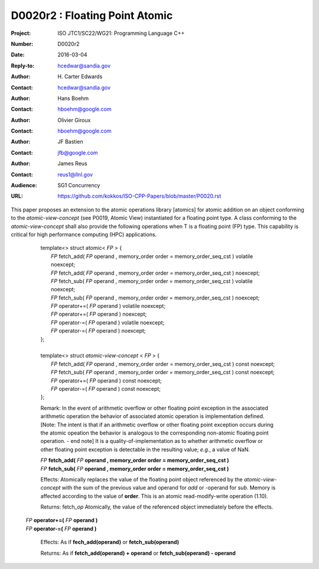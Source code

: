 ===================================================================
D0020r2 : Floating Point Atomic
===================================================================

:Project: ISO JTC1/SC22/WG21: Programming Language C++
:Number: D0020r2
:Date: 2016-03-04
:Reply-to: hcedwar@sandia.gov
:Author: H\. Carter Edwards
:Contact: hcedwar@sandia.gov
:Author: Hans Boehm
:Contact: hboehm@google.com
:Author: Olivier Giroux
:Contact: hboehm@google.com
:Author: JF Bastien
:Contact: jfb@google.com
:Author: James Reus
:Contact: reus1@llnl.gov
:Audience: SG1 Concurrency
:URL: https://github.com/kokkos/ISO-CPP-Papers/blob/master/P0020.rst

.. sectnum::

This paper proposes an extension to the atomic operations library [atomics]
for atomic addition on an object conforming to the *atomic-view-concept* (see P0019, Atomic View)
instantiated for a floating point type.
A class conforming to the *atomic-view-concept* shall also provide
the following operations when T is a floating point (FP) type.
This capability is critical for high performance computing (HPC) applications.

  |  template<> struct atomic< *FP* > {
  |    *FP* fetch_add( *FP* operand , memory_order order = memory_order_seq_cst ) volatile noexcept;
  |    *FP* fetch_add( *FP* operand , memory_order order = memory_order_seq_cst ) noexcept;
  |    *FP* fetch_sub( *FP* operand , memory_order order = memory_order_seq_cst ) volatile noexcept;
  |    *FP* fetch_sub( *FP* operand , memory_order order = memory_order_seq_cst ) noexcept;
  |    *FP* operator+=( *FP* operand ) volatile noexcept;
  |    *FP* operator+=( *FP* operand ) noexcept;
  |    *FP* operator-=( *FP* operand ) volatile noexcept;
  |    *FP* operator-=( *FP* operand ) noexcept;
  |  };
  |
  |  template<> struct *atomic-view-concept* < *FP* > {
  |    *FP* fetch_add( *FP* operand , memory_order order = memory_order_seq_cst ) const noexcept;
  |    *FP* fetch_sub( *FP* operand , memory_order order = memory_order_seq_cst ) const noexcept;
  |    *FP* operator+=( *FP* operand ) const noexcept;
  |    *FP* operator-=( *FP* operand ) const noexcept;
  |  };

  Remark: In the event of arithmetic overflow or other floating point exception
  in the associated arithmetic operation the behavior of associated
  atomic operation is implementation defined.
  [Note: The intent is that if an arithmetic overflow or other
  floating point exception occurs during the atomic opeation
  the behavior is analogous to the corresponding non-atomic
  floating point operation. - end note]
  It is a quality-of-implementation as to whether
  arithmetic overflow or other floating point exception
  is detectable in the resulting value; *e.g.*, a value of NaN.

  | *FP* **fetch_add(** *FP* **operand , memory_order order = memory_order_seq_cst )**
  | *FP* **fetch_sub(** *FP* **operand , memory_order order = memory_order_seq_cst )**

  Effects: Atomically replaces the value of the floating point object
  referenced by the *atomic-view-concept* with the sum of the previous value
  and operand for *add* or -operand for *sub*.
  Memory is affected according to the value of **order**.
  This is an atomic read-modify-write operation (1.10).

  Returns: fetch\_\ *op*  Atomically, the value of the referenced object immediately before the effects.


 | *FP* **operator+=(** *FP* **operand )**
 | *FP* **operator-=(** *FP* **operand )**

  Effects: As if **fech_add(operand)** or **fetch_sub(operand)**

  Returns: As if **fetch_add(operand) + operand** or **fetch_sub(operand) - operand**


